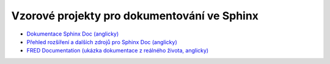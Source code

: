 Vzorové projekty pro dokumentování ve Sphinx
============================================

* `Dokumentace Sphinx Doc (anglicky) <https://www.sphinx-doc.org/>`_
* `Přehled rozšíření a dalších zdrojů pro Sphinx Doc (anglicky) <https://github.com/yoloseem/awesome-sphinxdoc>`_
* `FRED Documentation (ukázka dokumentace z reálného života, anglicky) <https://github.com/CZ-NIC/fred-docs>`_
